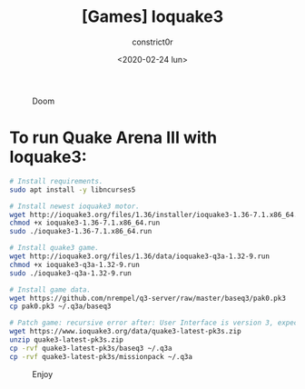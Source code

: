 #+title: [Games] Ioquake3
#+author: constrict0r
#+date: <2020-02-24 lun>

#+CAPTION: Doom
#+NAME:   fig:cooking-with-doom
[[./img/cooking-with-doom.png]]

* To run Quake Arena III with Ioquake3:

  #+BEGIN_SRC bash
  # Install requirements.
  sudo apt install -y libncurses5

  # Install newest ioquake3 motor.
  wget http://ioquake3.org/files/1.36/installer/ioquake3-1.36-7.1.x86_64.run
  chmod +x ioquake3-1.36-7.1.x86_64.run
  sudo ./ioquake3-1.36-7.1.x86_64.run

  # Install quake3 game.
  wget http://ioquake3.org/files/1.36/data/ioquake3-q3a-1.32-9.run
  chmod +x ioquake3-q3a-1.32-9.run
  sudo ./ioquake3-q3a-1.32-9.run

  # Install game data.
  wget https://github.com/nrempel/q3-server/raw/master/baseq3/pak0.pk3
  cp pak0.pk3 ~/.q3a/baseq3

  # Patch game: recursive error after: User Interface is version 3, expected 6.
  wget https://www.ioquake3.org/data/quake3-latest-pk3s.zip
  unzip quake3-latest-pk3s.zip
  cp -rvf quake3-latest-pk3s/baseq3 ~/.q3a
  cp -rvf quake3-latest-pk3s/missionpack ~/.q3a
  #+END_SRC

#+CAPTION: Enjoy
#+NAME:   fig:Ice Cream
[[./img/ice-cream.png]]   
